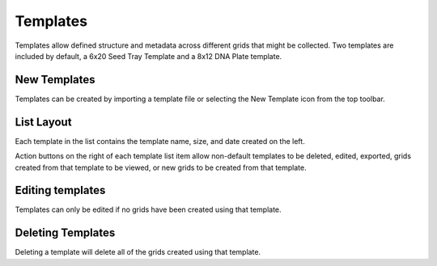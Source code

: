 Templates
=========

Templates allow defined structure and metadata across different grids that might be collected. Two templates are included by default, a 6x20 Seed Tray Template and a 8x12 DNA Plate template.


New Templates
-------------
Templates can be created by importing a template file or selecting the New Template icon from the top toolbar.


List Layout
-----------
Each template in the list contains the template name, size, and date created on the left.

Action buttons on the right of each template list item allow non-default templates to be deleted, edited, exported, grids created from that template to be viewed, or new grids to be created from that template.


Editing templates
-----------------
Templates can only be edited if no grids have been created using that template.


Deleting Templates
------------------
Deleting a template will delete all of the grids created using that template.
